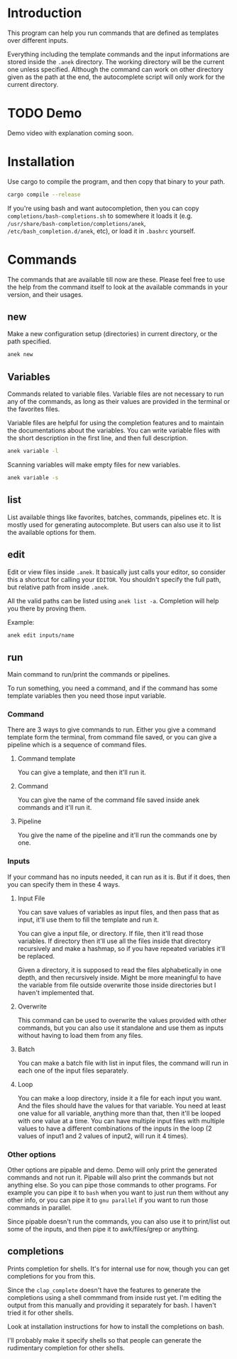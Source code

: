 * Introduction
This program can help you run commands that are defined as templates over different inputs.

Everything including the template commands and the input informations are stored inside the ~.anek~ directory. The working directory will be the current one unless specified. Although the command can work on other directory given as the path at the end, the autocomplete script will only work for the current directory.

* TODO Demo
Demo video with explanation coming soon.

* Installation
Use cargo to compile the program, and then copy that binary to your path.
#+begin_src  bash
cargo compile --release
#+end_src

If you're using bash and want autocompletion, then you can copy ~completions/bash-completions.sh~ to somewhere it loads it (e.g. ~/usr/share/bash-completion/completions/anek~, ~/etc/bash_completion.d/anek~, etc), or load it in ~.bashrc~ yourself.

* Commands
The commands that are available till now are these. Please feel free to use the help from the command itself to look at the available commands in your version, and their usages.

** new
Make a new configuration setup (directories) in current directory, or the path specified.

#+begin_src  bash
anek new
#+end_src

** Variables
Commands related to variable files. Variable files are not necessary to run any of the commands, as long as their values are provided in the terminal or the favorites files.

Variable files are helpful for using the completion features and to maintain the documentations about the variables. You can write variable files with the short description in the first line, and then full description.

#+begin_src  bash
anek variable -l
#+end_src

Scanning variables will make empty files for new variables.
#+begin_src  bash
anek variable -s
#+end_src

** list
List available things like favorites, batches, commands, pipelines etc. It is mostly used for generating autocomplete. But users can also use it to list the available options for them.

** edit
Edit or view files inside ~.anek~. It basically just calls your editor, so consider this a shortcut for calling your ~EDITOR~. You shouldn't specify the full path, but relative path from inside ~.anek~.

All the valid paths can be listed using ~anek list -a~. Completion will help you there by proving them.

Example:
#+begin_src  bash
anek edit inputs/name
#+end_src

** run
Main command to run/print the commands or pipelines.

To run something, you need a command, and if the command has some template variables then you need those input variable.
*** Command
There are 3 ways to give commands to run. Either you give a command template form the terminal, from command file saved, or you can give a pipeline which is a sequence of command files.
**** Command template
You can give a template, and then it'll run it.
**** Command
You can give the name of the command file saved inside anek commands and it'll run it.
**** Pipeline
You give the name of the pipeline and it'll run the commands one by one.
*** Inputs
If your command has no inputs needed, it can run as it is. But if it does, then you can specify them in these 4 ways.
**** Input File
You can save values of variables as input files, and then pass that as input, it'll use them to fill the template and run it.

You can give a input file, or directory. If file, then it'll read those variables. If directory then it'll use all the files inside that directory recursively and make a hashmap, so if you have repeated variables it'll be replaced.

Given a directory, it is supposed to read the files alphabetically in one depth, and then recursively inside. Might be more meaningful to have the variable from file outside overwrite those inside directories but I haven't implemented that.
**** Overwrite
This command can be used to overwrite the values provided with other commands, but you can also use it standalone and use them as inputs without having to load them from any files.
**** Batch
You can make a batch file with list in input files, the command will run in each one of the input files separately.
**** Loop
You can make a loop directory, inside it a file for each input you want. And the files should have the values for that variable. You need at least one value for all variable, anything more than that, then it'll be looped with one value at a time. You can have multiple input files with multiple values to have a different combinations of the inputs in the loop (2 values of input1 and 2 values of input2, will run it 4 times).

*** Other options
Other options are pipable and demo. Demo will only print the generated commands and not run it. Pipable will also print the commands but not anything else. So you can pipe those commands to other programs. For example you can pipe it to ~bash~ when you want to just run them without any other info, or you can pipe it to ~gnu parallel~ if you want to run those commands in parallel.

Since pipable doesn't run the commands, you can also use it to print/list out some of the inputs, and then pipe it to awk/files/grep or anything.

** completions
Prints completion for shells. It's for internal use for now, though you can get completions for you from this.

Since the ~clap_complete~ doesn't have the features to generate the completions using a shell commmand from inside rust yet. I'm editing the output from this manually and providing it separately for bash. I haven't tried it for other shells.

Look at installation instructions for how to install the completions on bash.

I'll probably make it specify shells so that people can generate the rudimentary completion for other shells.
